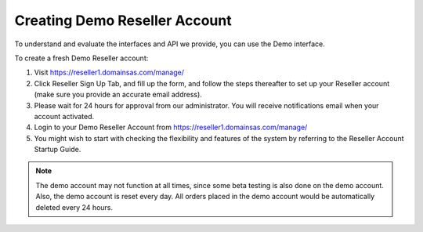 .. _demoaccount-label:

Creating Demo Reseller Account
==================================

To understand and evaluate the interfaces and API we provide, you can use the Demo interface.

To create a fresh Demo Reseller account:

1. Visit `https://reseller1.domainsas.com/manage/ <https://reseller1.domainsas.com/manage/>`_ 
2. Click Reseller Sign Up Tab, and fill up the form, and follow the steps thereafter to set up your Reseller account (make sure you provide an accurate email address).
3. Please wait for 24 hours for approval from our administrator. You will receive notifications email when your account activated.
4. Login to your Demo Reseller Account from `https://reseller1.domainsas.com/manage/ <https://reseller1.domainsas.com/manage/>`_
5. You might wish to start with checking the flexibility and features of the system by referring to the Reseller Account Startup Guide.

.. note::
	The demo account may not function at all times, since some beta testing is also done on the demo account. Also, the demo account is reset every day. All orders placed in the demo account would be automatically deleted every 24 hours.
